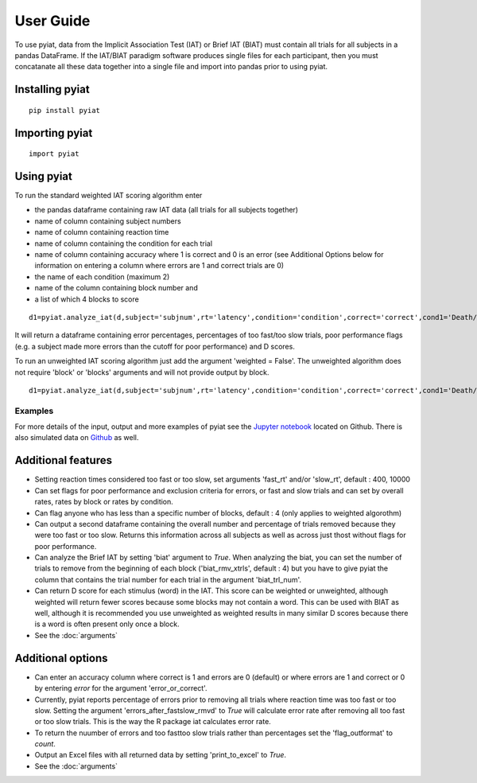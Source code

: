 **********
User Guide
**********

To use pyiat, data from the Implicit Association Test (IAT) or Brief IAT (BIAT) must contain all trials for all subjects in a pandas DataFrame. If the IAT/BIAT paradigm software produces single files for each participant, then you must concatanate all these data together into a single file and import into pandas prior to using pyiat. 

Installing pyiat
=============================================

::

    pip install pyiat

Importing pyiat
==========================================

::

    import pyiat

Using pyiat
==========================================

To run the standard weighted IAT scoring algorithm enter 

- the pandas dataframe containing raw IAT data (all trials for all subjects together)
- name of column containing subject numbers
- name of column containing reaction time
- name of column containing the condition for each trial
- name of column containing accuracy where 1 is correct and 0 is an error (see Additional Options below for information on entering a column where errors are 1 and correct trials are 0) 
- the name of each condition (maximum 2)
- name of the column containing block number and
- a list of which 4 blocks to score

::

    d1=pyiat.analyze_iat(d,subject='subjnum',rt='latency',condition='condition',correct='correct',cond1='Death/Not Me,Life/Me',cond2='Life/Not Me,Death/Me',block='block',blocks=[2,3,5,6])


It will return a dataframe containing error percentages, percentages of too fast/too slow trials, poor performance flags (e.g. a subject made more errors than the cutoff for poor performance) and D scores. 

|  To run an unweighted IAT scoring algorithm just add the argument 'weighted = False'. The unweighted algorithm does not require 'block' or 'blocks' arguments and will not provide output by block. 

::

    d1=pyiat.analyze_iat(d,subject='subjnum',rt='latency',condition='condition',correct='correct',cond1='Death/Not Me,Life/Me',cond2='Life/Not Me,Death/Me', weighted=False)

Examples
------------------------------------------------
For more details of the input, output and more examples of pyiat see the `Jupyter notebook`_ located on Github. There is also simulated data on Github_ as well. 

Additional features
==========================================

- Setting reaction times considered too fast or too slow, set arguments 'fast_rt' and/or 'slow_rt', default : 400, 10000
- Can set flags for poor performance and exclusion criteria for errors, or fast and slow trials and can set by overall rates, rates by block or rates by condition.
- Can flag anyone who has less than a specific number of blocks, default : 4 (only applies to weighted algorothm)
- Can output a second dataframe containing the overall number and percentage of trials removed because they were too fast or too slow. Returns this information across all subjects as well as across just thost without flags for poor performance.
- Can analyze the Brief IAT by setting 'biat' argument to *True*. When analyzing the biat, you can set the number of trials to remove from the beginning of each block ('biat_rmv_xtrls', default : 4) but you have to give pyiat the column that contains the trial number for each trial in the argument 'biat_trl_num'.
- Can return D score for each stimulus (word) in the IAT. This score can be weighted or unweighted, although weighted will return fewer scores because some blocks may not contain a word. This can be used with BIAT as well, although it is recommended you use unweighted as weighted results in many similar D scores because there is a word is often present only once a block.  

- See the :doc:`arguments`

Additional options
==========================================

- Can enter an accuracy column where correct is 1 and errors are 0 (default) or where errors are 1 and correct or 0 by entering *error* for the argument 'error_or_correct'.
- Currently, pyiat reports percentage of errors prior to removing all trials where reaction time was too fast or too slow. Setting the argument 'errors_after_fastslow_rmvd' to *True* will calculate error rate after removing all too fast or too slow trials. This is the way the R package iat calculates error rate. 
- To return the nuumber of errors and too fast\too slow trials rather than percentages set the 'flag_outformat' to *count*.
- Output an Excel files with all returned data by setting 'print_to_excel' to *True*.

- See the :doc:`arguments`


.. _`Jupyter notebook`: https://nbviewer.jupyter.org/github/amillner/pyiat/blob/master/example/pyiat_example.ipynb
.. _Github: https://github.com/amillner/pyiat/tree/master/example
